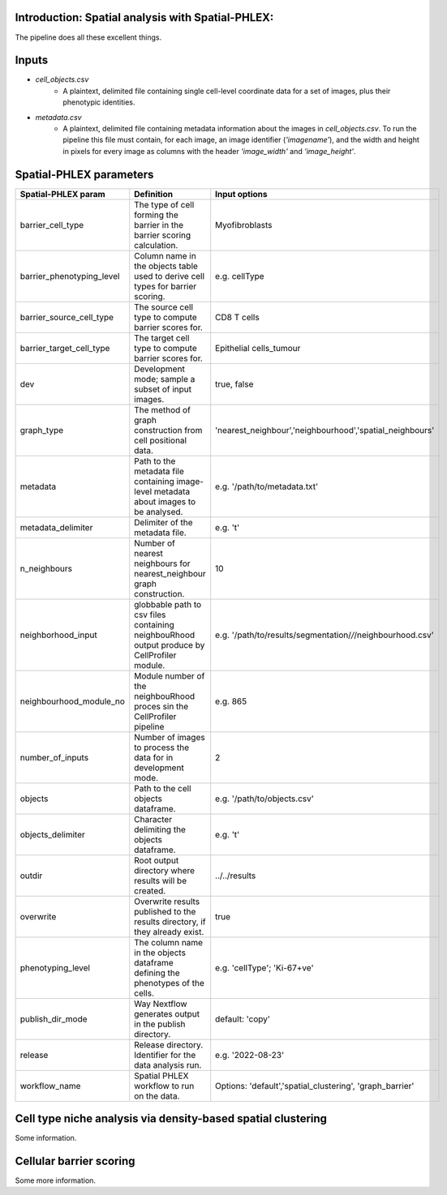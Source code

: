 .. _Spatial-PHLEX:

Introduction: Spatial analysis with Spatial-PHLEX:
==================================================
The pipeline does all these excellent things.


Inputs
======
- `cell_objects.csv`
    - A plaintext, delimited file containing single cell-level coordinate data for a set of images, plus their phenotypic identities.
- `metadata.csv`
    - A plaintext, delimited file containing metadata information about the images in `cell_objects.csv`. To run the pipeline this file must contain, for each image, an image identifier (`'imagename'`), and the width and height in pixels for every image as columns with the header `'image_width'` and `'image_height'`.

Spatial-PHLEX parameters
==========

.. csv-table:: Spatial PHLEX input parameter definitions.
   :file: _files/params.csv
   :widths: 30, 70
   :header-rows: 1

+-----------------------------+----------------------------------------------------------------------------------------------+--------------------------------------------------------------+
| Spatial-PHLEX param         | Definition                                                                                   | Input options                                                |
+=============================+==============================================================================================+==============================================================+
| barrier_cell_type           | The type of cell forming the barrier in the barrier scoring calculation.                     | Myofibroblasts                                               |
+-----------------------------+----------------------------------------------------------------------------------------------+--------------------------------------------------------------+
| barrier_phenotyping_level   | Column name in the objects table used to derive cell types for barrier scoring.              | e.g. cellType                                                |
+-----------------------------+----------------------------------------------------------------------------------------------+--------------------------------------------------------------+
| barrier_source_cell_type    | The source cell type to compute barrier scores for.                                          | CD8 T cells                                                  |
+-----------------------------+----------------------------------------------------------------------------------------------+--------------------------------------------------------------+
| barrier_target_cell_type    | The target cell type to compute barrier scores for.                                          | Epithelial cells_tumour                                      |
+-----------------------------+----------------------------------------------------------------------------------------------+--------------------------------------------------------------+
| dev                         | Development mode; sample a subset of input images.                                           | true, false                                                  |
+-----------------------------+----------------------------------------------------------------------------------------------+--------------------------------------------------------------+
| graph_type                  | The method of graph construction from cell positional data.                                  | 'nearest_neighbour','neighbourhood','spatial_neighbours'     |
+-----------------------------+----------------------------------------------------------------------------------------------+--------------------------------------------------------------+
| metadata                    | Path to the metadata file containing image-level metadata about images to be analysed.       | e.g.  '/path/to/metadata.txt'                                |
+-----------------------------+----------------------------------------------------------------------------------------------+--------------------------------------------------------------+
| metadata_delimiter          | Delimiter of the metadata file.                                                              | e.g. '\t'                                                    |
+-----------------------------+----------------------------------------------------------------------------------------------+--------------------------------------------------------------+
| n_neighbours                | Number of nearest neighbours for nearest_neighbour graph construction.                       | 10                                                           |
+-----------------------------+----------------------------------------------------------------------------------------------+--------------------------------------------------------------+
| neighborhood_input          | globbable path to csv files containing neighbouRhood output produce by CellProfiler module.  |  e.g. '/path/to/results/segmentation/*/*/neighbourhood.csv'  |
+-----------------------------+----------------------------------------------------------------------------------------------+--------------------------------------------------------------+
| neighbourhood_module_no     | Module number of the neighbouRhood proces sin the CellProfiler pipeline                      |  e.g. 865                                                    |
+-----------------------------+----------------------------------------------------------------------------------------------+--------------------------------------------------------------+
| number_of_inputs            | Number of images to process the data for in development mode.                                | 2                                                            |
+-----------------------------+----------------------------------------------------------------------------------------------+--------------------------------------------------------------+
| objects                     | Path to the cell objects dataframe.                                                          | e.g. '/path/to/objects.csv'                                  |
+-----------------------------+----------------------------------------------------------------------------------------------+--------------------------------------------------------------+
| objects_delimiter           | Character delimiting the objects dataframe.                                                  | e.g.  '\t'                                                   |
+-----------------------------+----------------------------------------------------------------------------------------------+--------------------------------------------------------------+
| outdir                      | Root output directory where results will be created.                                         |  ../../results                                               |
+-----------------------------+----------------------------------------------------------------------------------------------+--------------------------------------------------------------+
| overwrite                   | Overwrite results published to the results directory, if they already exist.                 | true                                                         |
+-----------------------------+----------------------------------------------------------------------------------------------+--------------------------------------------------------------+
| phenotyping_level           | The column name in the objects dataframe defining the phenotypes of the cells.               | e.g. 'cellType'; 'Ki-67+ve'                                  |
+-----------------------------+----------------------------------------------------------------------------------------------+--------------------------------------------------------------+
| publish_dir_mode            | Way Nextflow generates output in the publish directory.                                      | default: 'copy'                                              |
+-----------------------------+----------------------------------------------------------------------------------------------+--------------------------------------------------------------+
| release                     | Release directory. Identifier for the data analysis run.                                     | e.g. '2022-08-23'                                            |
+-----------------------------+----------------------------------------------------------------------------------------------+--------------------------------------------------------------+
| workflow_name               | Spatial PHLEX workflow to run on the data.                                                   | Options: 'default','spatial_clustering', 'graph_barrier'     |
+-----------------------------+----------------------------------------------------------------------------------------------+--------------------------------------------------------------+




Cell type niche analysis via density-based spatial clustering
=============================================================
Some information.


Cellular barrier scoring
========================
Some more information.